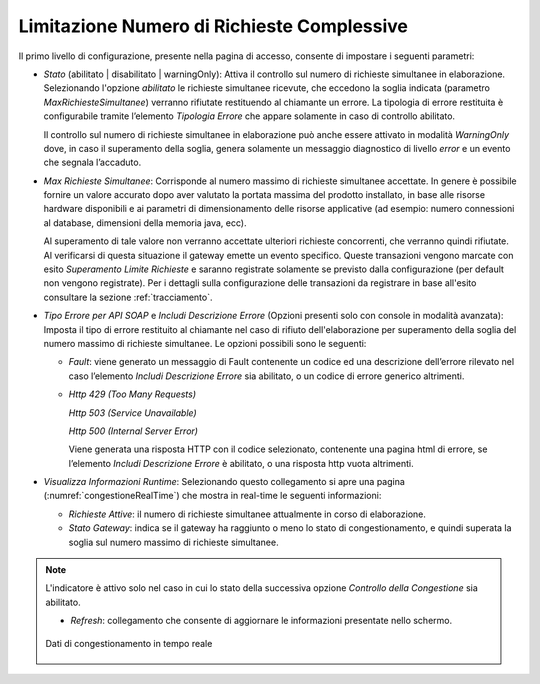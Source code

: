 .. _limitazioneNumeroRichieste:

Limitazione Numero di Richieste Complessive
~~~~~~~~~~~~~~~~~~~~~~~~~~~~~~~~~~~~~~~~~~~

Il primo livello di configurazione, presente nella pagina di accesso,
consente di impostare i seguenti parametri:

-  *Stato* (abilitato \| disabilitato \| warningOnly): Attiva il
   controllo sul numero di richieste simultanee in elaborazione.
   Selezionando l'opzione *abilitato* le richieste simultanee ricevute,
   che eccedono la soglia indicata (parametro *MaxRichiesteSimultanee*)
   verranno rifiutate restituendo al chiamante un errore. La tipologia
   di errore restituita è configurabile tramite l’elemento *Tipologia
   Errore* che appare solamente in caso di controllo abilitato.

   Il controllo sul numero di richieste simultanee in elaborazione può
   anche essere attivato in modalità *WarningOnly* dove, in caso il
   superamento della soglia, genera solamente un messaggio diagnostico
   di livello *error* e un evento che segnala l’accaduto.

-  *Max Richieste Simultanee*: Corrisponde al numero massimo di
   richieste simultanee accettate. In genere è possibile fornire un
   valore accurato dopo aver valutato la portata massima del prodotto
   installato, in base alle risorse hardware disponibili e ai parametri
   di dimensionamento delle risorse applicative (ad esempio: numero
   connessioni al database, dimensioni della memoria java, ecc).

   Al superamento di tale valore non verranno accettate ulteriori
   richieste concorrenti, che verranno quindi rifiutate. Al verificarsi
   di questa situazione il gateway emette un evento specifico. Queste
   transazioni vengono marcate con esito *Superamento Limite Richieste*
   e saranno registrate solamente se previsto dalla configurazione (per
   default non vengono registrate). Per i dettagli sulla configurazione
   delle transazioni da registrare in base all'esito consultare la sezione :ref:`tracciamento`.

-  *Tipo Errore per API SOAP* e *Includi Descrizione Errore* (Opzioni
   presenti solo con console in modalità avanzata): Imposta il tipo di
   errore restituito al chiamante nel caso di rifiuto dell'elaborazione
   per superamento della soglia del numero massimo di richieste
   simultanee. Le opzioni possibili sono le seguenti:

   -  *Fault*: viene generato un messaggio di Fault contenente un codice
      ed una descrizione dell’errore rilevato nel caso l’elemento
      *Includi Descrizione Errore* sia abilitato, o un codice di errore
      generico altrimenti.

   -  *Http 429 (Too Many Requests)*

      *Http 503 (Service Unavailable)*

      *Http 500 (Internal Server Error)*

      Viene generata una risposta HTTP con il codice selezionato,
      contenente una pagina html di errore, se l’elemento *Includi
      Descrizione Errore* è abilitato, o una risposta http vuota
      altrimenti.

-  *Visualizza Informazioni Runtime*: Selezionando questo collegamento
   si apre una pagina (:numref:`congestioneRealTime`) che mostra in real-time le seguenti
   informazioni:

   -  *Richieste Attive*: il numero di richieste simultanee attualmente
      in corso di elaborazione.

   -  *Stato Gateway*: indica se il gateway ha raggiunto o meno lo stato
      di congestionamento, e quindi superata la soglia sul numero
      massimo di richieste simultanee.

.. note::
   L'indicatore è attivo solo nel caso in cui lo stato della
   successiva opzione *Controllo della Congestione* sia abilitato.

   -  *Refresh*: collegamento che consente di aggiornare le informazioni
      presentate nello schermo.

   .. figure:: ../../_figure_console/ControlloTraffico-Runtime.png
    :scale: 100%
    :align: center
    :name: congestioneRealTime

    Dati di congestionamento in tempo reale
